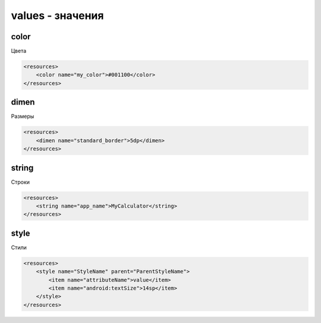 values - значения
=================

color
-----

Цвета

.. code-block:: xml

    <resources>
        <color name="my_color">#001100</color>
    </resources>


dimen
-----

Размеры

.. code-block:: xml

    <resources>
        <dimen name="standard_border">5dp</dimen>
    </resources>


string
------

Строки

.. code-block:: xml

    <resources>
        <string name="app_name">MyCalculator</string>
    </resources>


style
-----

Стили

.. code-block:: xml

    <resources>
        <style name="StyleName" parent="ParentStyleName">
            <item name="attributeName">value</item>
            <item name="android:textSize">14sp</item>
        </style>
    </resources>